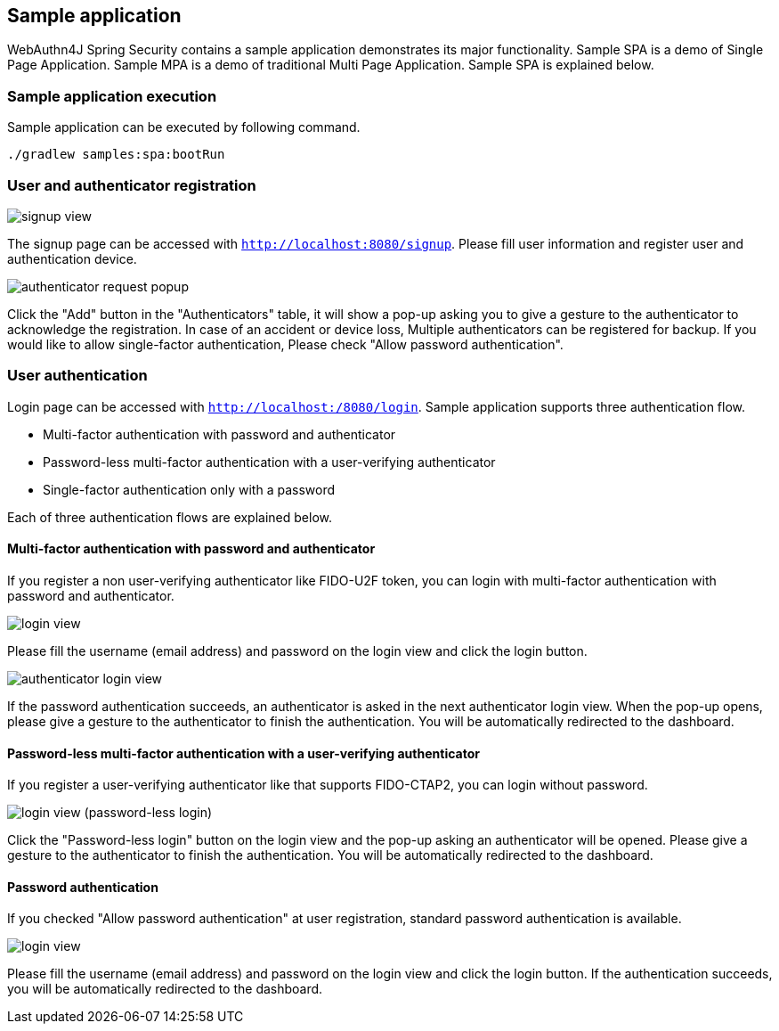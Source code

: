 == Sample application

WebAuthn4J Spring Security contains a sample application demonstrates its major functionality.
Sample SPA is a demo of Single Page Application. Sample MPA is a demo of traditional Multi Page Application.
Sample SPA is explained below.

=== Sample application execution

Sample application can be executed by following command.

[source,bash]
----
./gradlew samples:spa:bootRun
----

=== User and authenticator registration

image::images/signup.png[signup view]

The signup page can be accessed with `http://localhost:8080/signup`.
Please fill user information and register user and authentication device.

image::images/signup-with-firefox-popup.png[authenticator request popup]

Click the "Add" button in the "Authenticators" table, it will show a pop-up asking you to give a gesture to the authenticator to acknowledge the registration.
In case of an accident or device loss, Multiple authenticators can be registered for backup.
If you would like to allow single-factor authentication, Please check "Allow password authentication".

=== User authentication

Login page can be accessed with `http://localhost:/8080/login`.
Sample application supports three authentication flow.

* Multi-factor authentication with password and authenticator
* Password-less multi-factor authentication with a user-verifying authenticator
* Single-factor authentication only with a password

Each of three authentication flows are explained below.

==== Multi-factor authentication with password and authenticator

If you register a non user-verifying authenticator like FIDO-U2F token, you can login with multi-factor authentication with password and authenticator.

image::images/login.png[login view]

Please fill the username (email address) and password on the login view and click the login button.

image::images/authenticatorLogin.png[authenticator login view]

If the password authentication succeeds, an authenticator is asked in the next authenticator login view.
When the pop-up opens, please give a gesture to the authenticator to finish the authentication.
You will be automatically redirected to the dashboard.

==== Password-less multi-factor authentication with a user-verifying authenticator

If you register a user-verifying authenticator like that supports FIDO-CTAP2, you can login without password.

image::images/login-with-edge.png[login view (password-less login)]

Click the "Password-less login" button on the login view and the pop-up asking an authenticator will be opened.
Please give a gesture to the authenticator to finish the authentication.
You will be automatically redirected to the dashboard.

==== Password authentication

If you checked "Allow password authentication" at user registration, standard password authentication is available.

image::images/login.png[login view]

Please fill the username (email address) and password on the login view and click the login button.
If the authentication succeeds, you will be automatically redirected to the dashboard.
